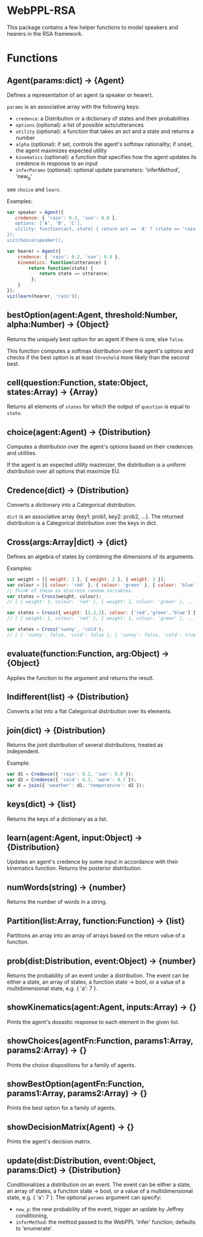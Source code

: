* WebPPL-RSA

This package contains a few helper functions to model speakers and hearers in
the RSA framework.

* Functions

** Agent(params:dict) → {Agent}

Defines a representation of an agent (a speaker or hearer).

~params~ is an associative array with the following keys:

 - ~credence~: a Distribution or a dictionary of states and their probabilities
 - ~options~ (optional): a list of possible acts/utterances
 - ~utility~ (optional): a function that takes an act and a state and returns a number
 - ~alpha~ (optional): if set, controls the agent's softmax rationality;
                     if unset, the agent maximizes expected utility
 - ~kinematics~ (optional): a function that specifies how the agent updates its credence
                          in response to an input
 - ~inferParams~ (optional): optional update parameters: 'inferMethod', 'new_p'
   
see ~choice~ and ~learn~.

Examples:

#+BEGIN_SRC js
var speaker = Agent({
   credence: { 'rain': 0.2, 'sun': 0.8 },
`  options: ['A', 'B', 'C'],
   utility: function(act, state) { return act == 'A' ? (state == 'rain' ? 1 : 0) : 0; }
});
viz(choice(speaker));
#+END_SRC

#+BEGIN_SRC js
var hearer = Agent({
    credence: { 'rain': 0.2, 'sun': 0.8 },
    kinematics: function(utterance) {
        return function(state) {
            return state == utterance;
         };
    }
});
viz(learn(hearer, 'rain'));
#+END_SRC

** bestOption(agent:Agent, threshold:Number, alpha:Number) → {Object}  

Returns the uniquely best option for an agent if there is one, else ~false~.

This function computes a softmax distribution over the agent's options and
checks if the best option is at least ~threshold~ more likely than the second
best.
 
** cell(question:Function, state:Object, states:Array) → {Array}

Returns all elements of ~states~ for which the output of ~question~ is equal to
~state~.

** choice(agent:Agent) → {Distribution}

Computes a distribution over the agent's options based on their credences and
utilities.

If the agent is an expected utility mazimizer, the distribution is a uniform distribution over all options that maximize EU.

** Credence(dict) → {Distribution}

Converts a dictionary into a Categorical distribution.

~dict~ is an associative array {key1: prob1, key2: prob2, ...}.
The returned distribution is a Categorical distribution over the keys in dict.

** Cross(args:Array|dict) → {dict}

Defines an algebra of states by combining the dimensions of its arguments.

Examples:

#+BEGIN_SRC js
var weight = [{ weight: 1 }, { weight: 2 }, { weight: 3 }];
var colour = [{ colour: 'red' }, { colour: 'green' }, { colour: 'blue' }];
// Think of these as discrete random variables.
var states = Cross(weight, colour);
// [ { weight: 1, colour: 'red' }, { weight: 1, colour: 'green' }, ... ]
#+END_SRC

#+BEGIN_SRC js
var states = Cross({ weight: [1,2,3], colour: ['red','green','blue'] });
// [ { weight: 1, colour: 'red' }, { weight: 1, colour: 'green' }, ... ]
#+END_SRC

#+BEGIN_SRC js
var states = Cross('sunny', 'cold');
// [ { 'sunny': false, 'cold': false }, { 'sunny': false, 'cold': true }, ... ] 
#+END_SRC

** evaluate(function:Function, arg:Object) → {Object}

Applies the function to the argument and returns the result. 

** Indifferent(list) → {Distribution}

Converts a list into a flat Categorical distribution over its elements.

** join(dict) → {Distribution}

Returns the joint distribution of several distributions, treated as independent.

Example:

#+BEGIN_SRC js
var d1 = Credence({ 'rain': 0.2, 'sun': 0.8 });
var d2 = Credence({ 'cold': 0.3, 'warm': 0.7 });
var d = join({ 'weather': d1, 'temperature': d2 });
#+END_SRC

** keys(dict) → {list}

Returns the keys of a dictionary as a list.

** learn(agent:Agent, input:Object) → {Distribution}

Updates an agent's credence by some input in accordance with their kinematics
function. Returns the posterior distribution.

** numWords(string) → {number}

Returns the number of words in a string.

** Partition(list:Array, function:Function) → {list}

Partitions an array into an array of arrays based on the return value of a
function.

** prob(dist:Distribution, event:Object) → {number}

Returns the probability of an event under a distribution.
The event can be either a state, an array of states, a function state → bool,
or a value of a multidimensional state, e.g. { 'a': 7 }.

** showKinematics(agent:Agent, inputs:Array) → {}

Prints the agent's doxastic response to each element in the given list.

** showChoices(agentFn:Function, params1:Array, params2:Array) → {}

Prints the choice dispositions for a family of agents.

** showBestOption(agentFn:Function, params1:Array, params2:Array) → {}

Prints the best option for a family of agents.

** showDecisionMatrix(Agent) → {}

Prints the agent's decision matrix.

** update(dist:Distribution, event:Object, params:Dict) → {Distribution}

Conditionalizes a distribution on an event.
The event can be either a state, an array of states, a function state → bool, or
a value of a multidimensional state, e.g. { 'a': 7 }.
The optional ~params~ argument can specify:
- ~new_p~: the new probability of the event, trigger an update by Jeffrey conditioning,
- ~inferMethod~: the method passed to the WebPPL 'infer' function; defaults to 'enumerate'.


